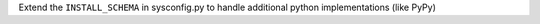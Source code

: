 Extend the ``INSTALL_SCHEMA`` in sysconfig.py to handle additional python implementations (like PyPy)